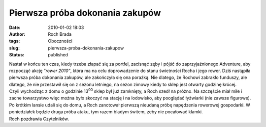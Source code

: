 Pierwsza próba dokonania zakupów
################################
:date: 2010-01-02 18:03
:author: Roch Brada
:tags: Oboczności
:slug: pierwsza-proba-dokonania-zakupow
:status: published

| Nastał w końcu ten czas, kiedy trzeba złapać się za portfel, zacisnąć zęby i pójść do zaprzyjaźnionego Adventure, aby rozpocząć akcję “\ *rower 2010”*, która ma na celu doprowadzenie do stanu świetności Rocha i jego rower. Dziś nastąpiła pierwsza próba dokonania zakupów, ale zakończyła się ona porażką. Nie dlatego, że Rochowi zabrakło funduszy, ale dlatego, że nie przestawił się on z sezonu letniego, na sezon zimowy kiedy to sklep jest otwarty godzinę krócej.
| Czyli wychodząc z domu o godzinie 13\ :sup:`00` sklep był już zamknięty, a Roch szedł na próżno. Na szczęście miał miłe i zacne towarzystwo więc można było skoczyć na stację i na lodowisko, aby pooglądać łyżwiarki (nie zawsze figurowe). Po krótkim lansie udali się do domu, a Roch zanotował pierwszą nieudaną próbę napędzenia rowerowej gospodarki. W poniedziałek będzie druga próba ataku, tym razem bladym świtem, żeby nie pocałować klamki.
| Roch pozdrawia Czytelników.
